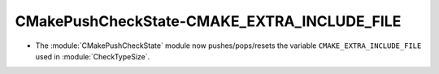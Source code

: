 CMakePushCheckState-CMAKE_EXTRA_INCLUDE_FILE
--------------------------------------------

* The :module:`CMakePushCheckState` module now pushes/pops/resets the variable
  ``CMAKE_EXTRA_INCLUDE_FILE`` used in :module:`CheckTypeSize`.
